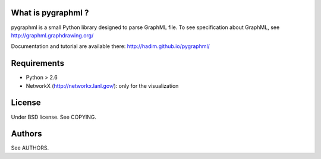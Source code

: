 ===================
What is pygraphml ?
===================

pygraphml is a small Python library designed to parse GraphML file. To
see specification about GraphML, see http://graphml.graphdrawing.org/

Documentation and tutorial are available there: http://hadim.github.io/pygraphml/

============
Requirements
============

* Python > 2.6
* NetworkX (http://networkx.lanl.gov/): only for the visualization

=======
License
=======

Under BSD license. See COPYING.

=======
Authors
=======

See AUTHORS.
